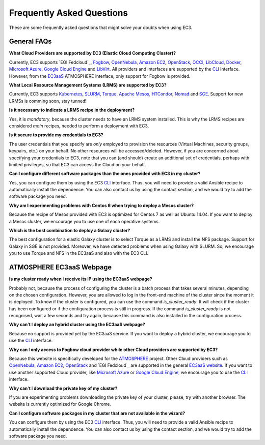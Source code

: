 
Frequently Asked Questions
==========================

These are some frequently asked questions that might solve your doubts when using EC3.

General FAQs
------------

**What Cloud Providers are supported by EC3 (Elastic Cloud Computing Cluster)?**

Currently, EC3 supports `EGI Fedcloud`_, `Fogbow`_, `OpenNebula`_, `Amazon EC2`_, `OpenStack`_, `OCCI`_, `LibCloud`_, `Docker`_, `Microsoft Azure`_, `Google Cloud Engine`_ and `LibVirt`_.
All providers and interfaces are supported by the `CLI`_ interface.
However, from the `EC3aaS`_ ATMOSPHERE interface, only support for Fogbow is provided. 

**What Local Resource Management Systems (LRMS) are supported by EC3?**

Currently, EC3 supports `Kubernetes`_, `SLURM`_, `Torque`_, `Apache Mesos`_, `HTCondor`_, `Nomad`_ and `SGE`_. Support for new LRMSs is comming soon, stay tunned!

**Is it necessary to indicate a LRMS recipe in the deployment?**

Yes, it is *mandatory*, because the cluster needs to have an LRMS system installed. 
This is why the LRMS recipes are considered *main* recipes, needed to perform a deployment with EC3.

**Is it secure to provide my credentials to EC3?**

The user credentials that you specify are *only* employed to provision the resources
(Virtual Machines, security groups, keypairs, etc.) on your behalf.
No other resources will be accessed/deleted.
However, if you are concerned about specifying your credentials to EC3, note that you can (and should)
create an additional set of credentials, perhaps with limited privileges, so that EC3 can access the Cloud on your behalf.

**Can I configure different software packages than the ones provided with EC3 in my cluster?**

Yes, you can configure them by using the EC3 `CLI`_ interface. Thus, you will need to provide a valid Ansible recipe to 
automatically install the dependence. You can also contact us by using the contact section, and we would try to add the software package you need.

**Why am I experimenting problems with Centos 6 when trying to deploy a Mesos cluster?**

Because the recipe of Mesos provided with EC3 is optimized for Centos 7 as well as Ubuntu 14.04. If you want to deploy a Mesos cluster, we encourage you to use one of each operative systems.

**Which is the best combination to deploy a Galaxy cluster?**

The best configuration for a elastic Galaxy cluster is to select Torque as a LRMS and install the NFS package. Support for Galaxy in SGE is not provided. Moreover, we have detected problems when using Galaxy with SLURM. So, we encourage you to use Torque and NFS in the EC3aaS and also with the EC3 CLI.


ATMOSPHERE EC3aaS Webpage
-------------------------

**Is my cluster ready when I receive its IP using the EC3aaS webpage?**

Probably not, because the process of configuring the cluster is a batch process that takes several minutes, depending on the chosen configuration.
However, you are allowed to log in the front-end machine of the cluster since the moment it is deployed. To know if the cluster is configured, you can use the command *is_cluster_ready*. It will check if the cluster has been configured or if the configuration process is still in progress. If the command *is_cluster_ready* is not recognised, wait a few seconds and try again, because this command is also installed in the configuration process.

**Why can't I deploy an hybrid cluster using the EC3aaS webpage?**

Because no support is provided yet by the EC3aaS service.
If you want to deploy a hybrid cluster, we encourage you to use the `CLI`_ interface.

**Why can I only access to Fogbow cloud provider while other Cloud providers are supported by EC3?**

Because this website is specifically developed for the `ATMOSPHERE`_ project.
Other Cloud providers such as `OpenNebula`_, `Amazon EC2`_, `OpenStack`_ and `EGI Fedcloud`_ are supported in the general `EC3aaS website`_.
If you want to use another supported Cloud provider, like `Microsoft Azure`_ or `Google Cloud Engine`_, we encourage you to use the `CLI`_ interface.

**Why can't I download the private key of my cluster?**

If you are experimenting problems downloading the private key of your cluster,
please, try with another browser. The website is currently optimized for Google Chrome.

**Can I configure software packages in my cluster that are not available in the wizard?**

You can configure them by using the EC3 `CLI`_ interface. Thus, you will need to provide a valid Ansible recipe to 
automatically install the dependence. You can also contact us by using the contact section, and we would try to add the software package you need.

.. _`CLI`: http://ec3.readthedocs.org/en/latest/ec3.html
.. _`EC3aaS`: http://servproject.i3m.upv.es/ec3/
.. _`OpenNebula`: http://www.opennebula.org/
.. _`OpenStack`: http://www.openstack.org/
.. _`Amazon EC2`: https://aws.amazon.com/en/ec2
.. _`OCCI`: http://occi-wg.org/
.. _`Microsoft Azure`: http://azure.microsoft.com/
.. _`Docker`: https://www.docker.com/
.. _`LibVirt`: http://libvirt.org/
.. _`LibCloud`: https://libcloud.apache.org/
.. _`Google Cloud Engine`: https://cloud.google.com/compute/
.. _`Amazon VPC`: http://aws.amazon.com/vpc/
.. _`IAM`: http://aws.amazon.com/iam/
.. _`SLURM`: http://www.schedmd.com/slurmdocs/slurm.html
.. _`Torque`: http://www.adaptivecomputing.com/products/open-source/torque/
.. _`SGE`: http://sourceforge.net/projects/gridscheduler/
.. _`Apache Mesos`: http://mesos.apache.org/
.. _`AppDB portal`: https://appdb.egi.eu
.. _`EGI FedCloud`: https://www.egi.eu/infrastructure/cloud/
.. _`HTCondor`: https://research.cs.wisc.edu/htcondor/
.. _`Fogbow`: http://www.fogbowcloud.org/
.. _`EGI Fedcloud`: https://www.egi.eu/services/cloud-compute/
.. _`Kubernetes`: https://kubernetes.io/
.. _`Nomad`: https://www.nomadproject.io/
.. _`ATMOSPHERE`: https://www.atmosphere-eubrazil.eu/
.. _`EC3aaS website`: http://servproject.i3m.upv.es/ec3/


